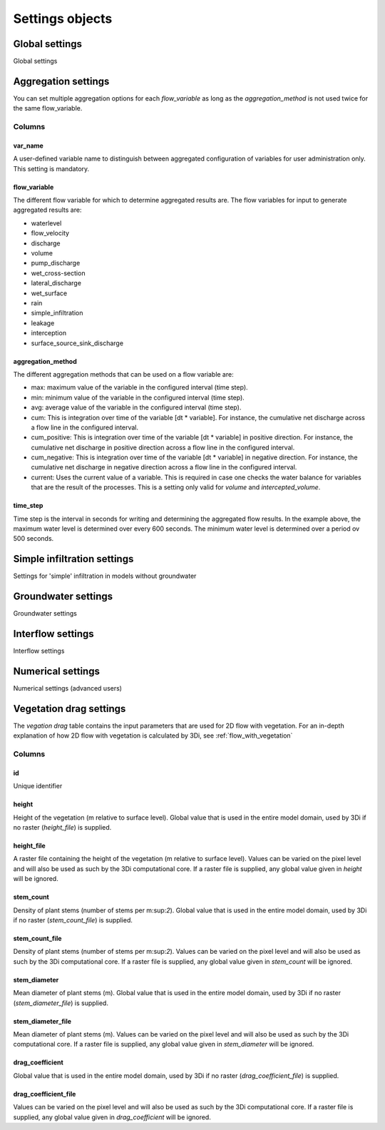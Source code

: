 .. _settings_objects:

Settings objects
================

Global settings
---------------

Global settings


.. _aggregation_settings:

Aggregation settings
--------------------

You can set multiple aggregation options for each *flow_variable* as long as the *aggregation_method* is not used twice for the same flow_variable.

Columns
^^^^^^^

var_name
""""""""

A user-defined variable name to distinguish between aggregated configuration of variables for user administration only. This setting is mandatory.

flow_variable
"""""""""""""

The different flow variable for which to determine aggregated results are. The flow variables for input to generate aggregated results are:

* waterlevel
* flow_velocity
* discharge
* volume
* pump_discharge
* wet_cross-section
* lateral_discharge
* wet_surface
* rain
* simple_infiltration
* leakage
* interception
* surface_source_sink_discharge


aggregation_method
""""""""""""""""""

The different aggregation methods that can be used on a flow variable are:

* max: maximum value of the variable in the configured interval (time step).
* min: minimum value of the variable in the configured interval (time step).
* avg: average value of the variable in the configured interval (time step).
* cum: This is integration over time of the variable [dt * variable]. For instance, the cumulative net discharge across a flow line in the configured interval.
* cum_positive: This is integration over time of the variable [dt * variable] in positive direction. For instance, the cumulative net discharge in positive direction across a flow line in the configured interval.
* cum_negative: This is integration over time of the variable [dt * variable] in negative direction. For instance, the cumulative net discharge in negative direction across a flow line in the configured interval.
* current: Uses the current value of a variable. This is required in case one checks the water balance for variables that are the result of the processes. This is a setting only valid for *volume* and *intercepted_volume*.


time_step
"""""""""

Time step is the interval in seconds for writing and determining the aggregated flow results. In the example above, the maximum water level is determined over every 600 seconds. The minimum water level is determined over a period ov 500 seconds.


Simple infiltration settings
----------------------------

Settings for 'simple' infiltration in models without groundwater

Groundwater settings
--------------------

Groundwater settings

Interflow settings
------------------

Interflow settings

Numerical settings
------------------

Numerical settings (advanced users)


.. _vegetation_drag:
Vegetation drag settings
-------------------

.. TODO: @Nici please review this whole section

The *vegation drag* table contains the input parameters that are used for 2D flow with vegetation. For an in-depth explanation of how 2D flow with vegetation is calculated by 3Di, see :ref:`flow_with_vegetation`

Columns
^^^^^^^

id
""

Unique identifier

height
""""""
Height of the vegetation (m relative to surface level).  Global value that is used in the entire model domain, used by 3Di if no raster (*height_file*) is supplied.

height_file
"""""""""""
A raster file containing the height of the vegetation (m relative to surface level). Values can be varied on the pixel level and will also be used as such by the 3Di computational core. If a raster file is supplied, any global value given in *height* will be ignored.

stem_count
""""""""""
Density of plant stems (number of stems per m:sup:`2`). Global value that is used in the entire model domain, used by 3Di if no raster (*stem_count_file*) is supplied.

stem_count_file
"""""""""""""""
Density of plant stems (number of stems per m:sup:`2`). Values can be varied on the pixel level and will also be used as such by the 3Di computational core. If a raster file is supplied, any global value given in *stem_count* will be ignored.

stem_diameter
"""""""""""""
Mean diameter of plant stems (m). Global value that is used in the entire model domain, used by 3Di if no raster (*stem_diameter_file*) is supplied.

stem_diameter_file
""""""""""""""""""
Mean diameter of plant stems (m). Values can be varied on the pixel level and will also be used as such by the 3Di computational core. If a raster file is supplied, any global value given in *stem_diameter* will be ignored.

drag_coefficient
""""""""""""""""
.. TODO: @Nici please explain

Global value that is used in the entire model domain, used by 3Di if no raster (*drag_coefficient_file*) is supplied.

drag_coefficient_file
"""""""""""""""""""""
.. TODO: @Nici please explain

Values can be varied on the pixel level and will also be used as such by the 3Di computational core. If a raster file is supplied, any global value given in *drag_coefficient* will be ignored.
